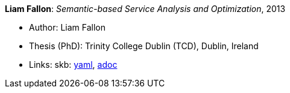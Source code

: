 //
// This file was generated by SKB-Dashboard, task 'lib-yaml2src'
// - on Wednesday November  7 at 00:23:13
// - skb-dashboard: https://www.github.com/vdmeer/skb-dashboard
//

*Liam Fallon*: _Semantic-based Service Analysis and Optimization_, 2013

* Author: Liam Fallon
* Thesis (PhD): Trinity College Dublin (TCD), Dublin, Ireland
* Links:
      skb:
        https://github.com/vdmeer/skb/tree/master/data/library/thesis/phd/2010/fallon-liam-2013.yaml[yaml],
        https://github.com/vdmeer/skb/tree/master/data/library/thesis/phd/2010/fallon-liam-2013.adoc[adoc]


